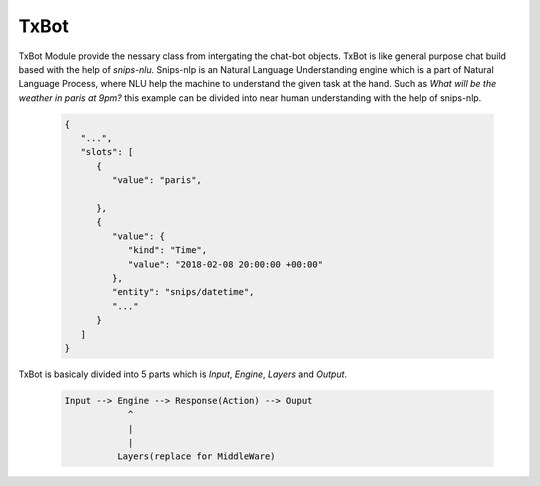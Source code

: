 =====
TxBot
=====

TxBot Module provide the nessary class from intergating the chat-bot
objects. TxBot is like general purpose chat build based with the help
of `snips-nlu`. Snips-nlp is an Natural Language Understanding engine which
is a part of Natural Language Process, where NLU help the machine
to understand the given task at the hand. Such as `What will be the weather in paris at 9pm?` this example can be divided into near human
understanding with the help of snips-nlp.


  .. code:: json

        {
           "...",
           "slots": [
              {
                 "value": "paris",
                 
              },
              {
                 "value": {
                    "kind": "Time",
                    "value": "2018-02-08 20:00:00 +00:00"
                 },
                 "entity": "snips/datetime",
                 "..."
              }
           ]
        }


TxBot is basicaly divided into 5 parts which is `Input`, `Engine`, `Layers` and `Output`.

    .. code-block:: js

        Input --> Engine --> Response(Action) --> Ouput
                    ^
                    |
                    |
                  Layers(replace for MiddleWare)
